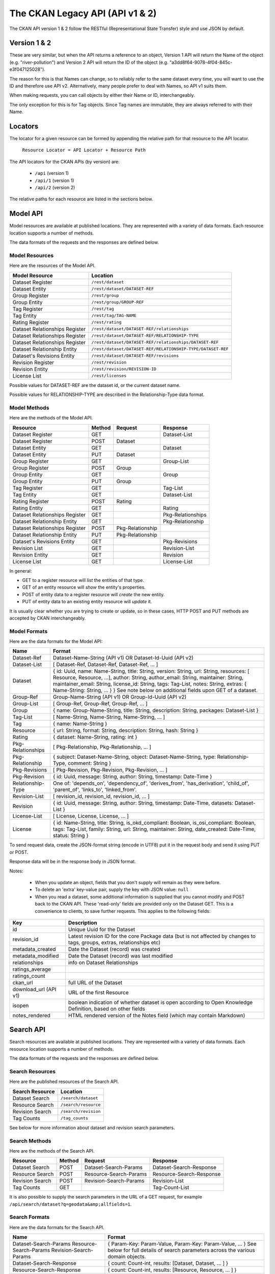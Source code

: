 ================================
The CKAN Legacy API (API v1 & 2)
================================

The CKAN API version 1 & 2 follow the RESTful (Representational State Transfer)
style and use JSON by default.

Version 1 & 2
~~~~~~~~~~~~~~

These are very similar, but when the API returns a reference to an object, Version 1 API will return the Name of the object (e.g. "river-pollution") and Version 2 API will return the ID of the object (e.g. "a3dd8f64-9078-4f04-845c-e3f047125028").

The reason for this is that Names can change, so to reliably refer to the same dataset every time, you will want to use the ID and therefore use API v2. Alternatively, many people prefer to deal with Names, so API v1 suits them.

When making requests, you can call objects by either their Name or ID, interchangeably.

The only exception for this is for Tag objects. Since Tag names are immutable, they are always referred to with their Name.

Locators
~~~~~~~~

The locator for a given resource can be formed by appending
the relative path for that resource to the API locator.

  ``Resource Locator = API Locator + Resource Path``

The API locators for the CKAN APIs (by version) are:

 * ``/api`` (version 1)
 * ``/api/1`` (version 1)
 * ``/api/2`` (version 2)

The relative paths for each resource are listed in the sections below.

Model API
~~~~~~~~~

Model resources are available at published locations. They are represented with
a variety of data formats. Each resource location supports a number of methods.

The data formats of the requests and the responses are defined below.

Model Resources
```````````````

Here are the resources of the Model API.


+--------------------------------+-------------------------------------------------------------------+
| Model Resource                 | Location                                                          |
+================================+===================================================================+
| Dataset Register               | ``/rest/dataset``                                                 |
+--------------------------------+-------------------------------------------------------------------+
| Dataset Entity                 | ``/rest/dataset/DATASET-REF``                                     |
+--------------------------------+-------------------------------------------------------------------+
| Group Register                 | ``/rest/group``                                                   |
+--------------------------------+-------------------------------------------------------------------+
| Group Entity                   | ``/rest/group/GROUP-REF``                                         |
+--------------------------------+-------------------------------------------------------------------+
| Tag Register                   | ``/rest/tag``                                                     |
+--------------------------------+-------------------------------------------------------------------+
| Tag Entity                     | ``/rest/tag/TAG-NAME``                                            |
+--------------------------------+-------------------------------------------------------------------+
| Rating Register                | ``/rest/rating``                                                  |
+--------------------------------+-------------------------------------------------------------------+
| Dataset Relationships Register | ``/rest/dataset/DATASET-REF/relationships``                       |
+--------------------------------+-------------------------------------------------------------------+
| Dataset Relationships Register | ``/rest/dataset/DATASET-REF/RELATIONSHIP-TYPE``                   |
+--------------------------------+-------------------------------------------------------------------+
| Dataset Relationships Register | ``/rest/dataset/DATASET-REF/relationships/DATASET-REF``           |
+--------------------------------+-------------------------------------------------------------------+
| Dataset Relationship Entity    | ``/rest/dataset/DATASET-REF/RELATIONSHIP-TYPE/DATASET-REF``       |
+--------------------------------+-------------------------------------------------------------------+
| Dataset\'s Revisions Entity    | ``/rest/dataset/DATASET-REF/revisions``                           |
+--------------------------------+-------------------------------------------------------------------+
| Revision Register              | ``/rest/revision``                                                |
+--------------------------------+-------------------------------------------------------------------+
| Revision Entity                | ``/rest/revision/REVISION-ID``                                    |
+--------------------------------+-------------------------------------------------------------------+
| License List                   | ``/rest/licenses``                                                |
+--------------------------------+-------------------------------------------------------------------+

Possible values for DATASET-REF are the dataset id, or the current dataset name.

Possible values for RELATIONSHIP-TYPE are described in the Relationship-Type data format.


Model Methods
`````````````

Here are the methods of the Model API.

+-------------------------------+--------+------------------+-------------------+
| Resource                      | Method | Request          | Response          |
+===============================+========+==================+===================+ 
| Dataset Register              | GET    |                  | Dataset-List      |
+-------------------------------+--------+------------------+-------------------+
| Dataset Register              | POST   | Dataset          |                   |
+-------------------------------+--------+------------------+-------------------+
| Dataset Entity                | GET    |                  | Dataset           |
+-------------------------------+--------+------------------+-------------------+
| Dataset Entity                | PUT    | Dataset          |                   |
+-------------------------------+--------+------------------+-------------------+
| Group Register                | GET    |                  | Group-List        |
+-------------------------------+--------+------------------+-------------------+
| Group Register                | POST   | Group            |                   |
+-------------------------------+--------+------------------+-------------------+
| Group Entity                  | GET    |                  | Group             |
+-------------------------------+--------+------------------+-------------------+
| Group Entity                  | PUT    | Group            |                   |
+-------------------------------+--------+------------------+-------------------+
| Tag Register                  | GET    |                  | Tag-List          | 
+-------------------------------+--------+------------------+-------------------+
| Tag Entity                    | GET    |                  | Dataset-List      |
+-------------------------------+--------+------------------+-------------------+
| Rating Register               | POST   | Rating           |                   |
+-------------------------------+--------+------------------+-------------------+
| Rating Entity                 | GET    |                  | Rating            |
+-------------------------------+--------+------------------+-------------------+
| Dataset Relationships Register| GET    |                  | Pkg-Relationships |
+-------------------------------+--------+------------------+-------------------+
| Dataset Relationship Entity   | GET    |                  | Pkg-Relationship  |
+-------------------------------+--------+------------------+-------------------+
| Dataset Relationships Register| POST   | Pkg-Relationship |                   |
+-------------------------------+--------+------------------+-------------------+
| Dataset Relationship Entity   | PUT    | Pkg-Relationship |                   |
+-------------------------------+--------+------------------+-------------------+
| Dataset\'s Revisions Entity   | GET    |                  | Pkg-Revisions     |
+-------------------------------+--------+------------------+-------------------+
| Revision List                 | GET    |                  | Revision-List     |
+-------------------------------+--------+------------------+-------------------+
| Revision Entity               | GET    |                  | Revision          |
+-------------------------------+--------+------------------+-------------------+
| License List                  | GET    |                  | License-List      |
+-------------------------------+--------+------------------+-------------------+

In general:

* GET to a register resource will *list* the entities of that type.

* GET of an entity resource will *show* the entity's properties.

* POST of entity data to a register resource will *create* the new entity.

* PUT of entity data to an existing entity resource will *update* it.

It is usually clear whether you are trying to create or update, so in these cases, HTTP POST and PUT methods are accepted by CKAN interchangeably.

Model Formats
`````````````

Here are the data formats for the Model API:

+--------------------+------------------------------------------------------------+
| Name               | Format                                                     |
+====================+============================================================+
| Dataset-Ref        | Dataset-Name-String (API v1) OR Dataset-Id-Uuid (API v2)   |
+--------------------+------------------------------------------------------------+
| Dataset-List       | [ Dataset-Ref, Dataset-Ref, Dataset-Ref, ... ]             |
+--------------------+------------------------------------------------------------+
| Dataset            | { id: Uuid, name: Name-String, title: String, version:     | 
|                    | String, url: String, resources: [ Resource, Resource, ...],| 
|                    | author: String, author_email: String, maintainer: String,  |
|                    | maintainer_email: String, license_id: String,              |
|                    | tags: Tag-List, notes: String, extras: { Name-String:      |
|                    | String, ... } }                                            |
|                    | See note below on additional fields upon GET of a dataset. |
+--------------------+------------------------------------------------------------+
| Group-Ref          | Group-Name-String (API v1) OR Group-Id-Uuid (API v2)       |
+--------------------+------------------------------------------------------------+
| Group-List         | [ Group-Ref, Group-Ref, Group-Ref, ... ]                   |
+--------------------+------------------------------------------------------------+
| Group              | { name: Group-Name-String, title: String,                  |
|                    | description: String, packages: Dataset-List }              |
+--------------------+------------------------------------------------------------+
| Tag-List           | [ Name-String, Name-String, Name-String, ... ]             |
+--------------------+------------------------------------------------------------+
| Tag                | { name: Name-String }                                      |
+--------------------+------------------------------------------------------------+
| Resource           | { url: String, format: String, description: String,        |
|                    | hash: String }                                             |
+--------------------+------------------------------------------------------------+
| Rating             | { dataset: Name-String, rating: int }                      |
+--------------------+------------------------------------------------------------+
| Pkg-Relationships  | [ Pkg-Relationship, Pkg-Relationship, ... ]                |
+--------------------+------------------------------------------------------------+
| Pkg-Relationship   | { subject: Dataset-Name-String,                            |
|                    | object: Dataset-Name-String, type: Relationship-Type,      |
|                    | comment: String }                                          |
+--------------------+------------------------------------------------------------+
| Pkg-Revisions      | [ Pkg-Revision, Pkg-Revision, Pkg-Revision, ... ]          |
+--------------------+------------------------------------------------------------+
| Pkg-Revision       | { id: Uuid, message: String, author: String,               |
|                    | timestamp: Date-Time }                                     |
+--------------------+------------------------------------------------------------+
|Relationship-Type   | One of: 'depends_on', 'dependency_of',                     |
|                    | 'derives_from', 'has_derivation',                          |
|                    | 'child_of', 'parent_of',                                   |
|                    | 'links_to', 'linked_from'.                                 |
+--------------------+------------------------------------------------------------+
| Revision-List      | [ revision_id, revision_id, revision_id, ... ]             |
+--------------------+------------------------------------------------------------+
| Revision           | { id: Uuid, message: String, author: String,               |
|                    | timestamp: Date-Time, datasets: Dataset-List }             |
+--------------------+------------------------------------------------------------+
| License-List       | [ License, License, License, ... ]                         |
+--------------------+------------------------------------------------------------+
| License            | { id: Name-String, title: String, is_okd_compliant:        |
|                    | Boolean, is_osi_compliant: Boolean, tags: Tag-List,        |
|                    | family: String, url: String, maintainer: String,           |
|                    | date_created: Date-Time, status: String }                  |
+--------------------+------------------------------------------------------------+

To send request data, create the JSON-format string (encode in UTF8) put it in the request body and send it using PUT or POST.

Response data will be in the response body in JSON format.

Notes:

 * When you update an object, fields that you don't supply will remain as they were before.

 * To delete an 'extra' key-value pair, supply the key with JSON value: ``null``

 * When you read a dataset, some additional information is supplied that you cannot modify and POST back to the CKAN API. These 'read-only' fields are provided only on the Dataset GET. This is a convenience to clients, to save further requests. This applies to the following fields:
    
===================== ================================
Key                   Description 
===================== ================================
id                    Unique Uuid for the Dataset
revision_id           Latest revision ID for the core Package data (but is not affected by changes to tags, groups, extras, relationships etc)
metadata_created      Date the Dataset (record) was created
metadata_modified     Date the Dataset (record) was last modified
relationships         info on Dataset Relationships
ratings_average         
ratings_count            
ckan_url              full URL of the Dataset
download_url (API v1) URL of the first Resource
isopen                boolean indication of whether dataset is open according to Open Knowledge Definition, based on other fields
notes_rendered        HTML rendered version of the Notes field (which may contain Markdown)
===================== ================================
   


Search API
~~~~~~~~~~

Search resources are available at published locations. They are represented with
a variety of data formats. Each resource location supports a number of methods.

The data formats of the requests and the responses are defined below.

Search Resources
````````````````

Here are the published resources of the Search API.

+---------------------------+--------------------------+
| Search Resource           | Location                 |
+===========================+==========================+
| Dataset Search            | ``/search/dataset``      |
+---------------------------+--------------------------+
| Resource Search           | ``/search/resource``     |
+---------------------------+--------------------------+
| Revision Search           | ``/search/revision``     |
+---------------------------+--------------------------+
| Tag Counts                | ``/tag_counts``          |
+---------------------------+--------------------------+

See below for more information about dataset and revision search parameters.

Search Methods
``````````````

Here are the methods of the Search API.

+-------------------------------+--------+------------------------+--------------------------+
| Resource                      | Method | Request                | Response                 |
+===============================+========+========================+==========================+ 
| Dataset Search                | POST   | Dataset-Search-Params  | Dataset-Search-Response  | 
+-------------------------------+--------+------------------------+--------------------------+
| Resource Search               | POST   | Resource-Search-Params | Resource-Search-Response | 
+-------------------------------+--------+------------------------+--------------------------+
| Revision Search               | POST   | Revision-Search-Params | Revision-List            | 
+-------------------------------+--------+------------------------+--------------------------+
| Tag Counts                    | GET    |                        | Tag-Count-List           | 
+-------------------------------+--------+------------------------+--------------------------+

It is also possible to supply the search parameters in the URL of a GET request, 
for example ``/api/search/dataset?q=geodata&amp;allfields=1``.

Search Formats
``````````````

Here are the data formats for the Search API.

+-------------------------+------------------------------------------------------------+
| Name                    | Format                                                     |
+=========================+============================================================+
| Dataset-Search-Params   | { Param-Key: Param-Value, Param-Key: Param-Value, ... }    |
| Resource-Search-Params  | See below for full details of search parameters across the | 
| Revision-Search-Params  | various domain objects.                                    |
+-------------------------+------------------------------------------------------------+
| Dataset-Search-Response | { count: Count-int, results: [Dataset, Dataset, ... ] }    |
+-------------------------+------------------------------------------------------------+
| Resource-Search-Response| { count: Count-int, results: [Resource, Resource, ... ] }  |
+-------------------------+------------------------------------------------------------+
| Revision-List           | [ Revision-Id, Revision-Id, Revision-Id, ... ]             |
|                         | NB: Ordered with youngest revision first                   |
+-------------------------+------------------------------------------------------------+
| Tag-Count-List          | [ [Name-String, Integer], [Name-String, Integer], ... ]    |
+-------------------------+------------------------------------------------------------+

The ``Dataset`` and ``Revision`` data formats are as defined in `Model Formats`_.

**Dataset Parameters**

+-----------------------+---------------+----------------------------------+----------------------------------+
| Param-Key             | Param-Value   | Examples                         |  Notes                           |
+=======================+===============+==================================+==================================+
| q                     | Search-String || q=geodata                       | Criteria to search the dataset   |
|                       |               || q=government+sweden             | fields for. URL-encoded search   |
|                       |               || q=%22drug%20abuse%22            | text. (You can also concatenate  |
|                       |               || q=tags:"river pollution"        | words with a '+' symbol in a     |
|                       |               |                                  | URL.) Search results must contain|
|                       |               |                                  | all the specified words.  You    |
|                       |               |                                  | can also search within specific  |
|                       |               |                                  | fields.                          |
+-----------------------+---------------+----------------------------------+----------------------------------+
| qjson                 | JSON encoded  | ['q':'geodata']                  | All search parameters can be     |
|                       | options       |                                  | json-encoded and supplied to this|
|                       |               |                                  | parameter as a more flexible     |
|                       |               |                                  | alternative in GET requests.     |
+-----------------------+---------------+----------------------------------+----------------------------------+
|title,                 | Search-String || title=uk&amp;tags=health        | Search in a particular a field.  |
|tags, notes, groups,   |               || department=environment          |                                  |
|author, maintainer,    |               || tags=health&tags=pollution      |                                  |
|update_frequency, or   |               || tags=river%20pollution          |                                  |
|any 'extra' field name |               |                                  |                                  |
|e.g. department        |               |                                  |                                  |
+-----------------------+---------------+----------------------------------+----------------------------------+
| order_by              | field-name    | order_by=name                    | Specify either rank or the field |
|                       | (default=rank)|                                  | to sort the results by           |
+-----------------------+---------------+----------------------------------+----------------------------------+
| offset, limit         | result-int    | offset=40&amp;limit=20           | Pagination options. Offset is the|
|                       | (defaults:    |                                  | number of the first result and   |
|                       | offset=0,     |                                  | limit is the number of results to|
|                       | limit=20)     |                                  | return.                          |
+-----------------------+---------------+----------------------------------+----------------------------------+
| all_fields            | 0 (default)   | all_fields=1                     | Each matching search result is   |
|                       | or 1          |                                  | given as either a dataset name   |
|                       |               |                                  | (0) or the full dataset record   |
|                       |               |                                  | (1).                             |
+-----------------------+---------------+----------------------------------+----------------------------------+

.. Note::

 filter_by_openness and filter_by_downloadable were dropped from CKAN version 1.5 onwards.


**Resource Parameters**

+-----------------------+---------------+-----------------------------------------+----------------------------------+
| Param-Key             | Param-Value   | Example                                 |  Notes                           |
+=======================+===============+=========================================+==================================+
| url, format,          | Search-String || url=statistics.org                     | Criteria to search the dataset   |
| description           |               || format=xls                             | fields for. URL-encoded search   |
|                       |               || description=Research+Institute         | text. This search string must be |
|                       |               |                                         | found somewhere within the field |
|                       |               |                                         | to match.                        |
|                       |               |                                         | Case insensitive.                |
+-----------------------+---------------+-----------------------------------------+----------------------------------+
| qjson                 | JSON encoded  | ['url':'www.statistics.org']            | All search parameters can be     |
|                       | options       |                                         | json-encoded and supplied to this|
|                       |               |                                         | parameter as a more flexible     |
|                       |               |                                         | alternative in GET requests.     |
+-----------------------+---------------+-----------------------------------------+----------------------------------+
| hash                  | Search-String |hash=b0d7c260-35d4-42ab-9e3d-c1f4db9bc2f0| Searches for an match of the     |
|                       |               |                                         | hash field. An exact match or    |
|                       |               |                                         | match up to the length of the    |
|                       |               |                                         | hash given.                      |
+-----------------------+---------------+-----------------------------------------+----------------------------------+
| all_fields            | 0 (default)   | all_fields=1                            | Each matching search result is   |
|                       | or 1          |                                         | given as either an ID (0) or the |
|                       |               |                                         | full resource record             |
+-----------------------+---------------+-----------------------------------------+----------------------------------+
| offset, limit         | result-int    | offset=40&amp;limit=20                  | Pagination options. Offset is the|
|                       | (defaults:    |                                         | number of the first result and   |
|                       | offset=0,     |                                         | limit is the number of results to|
|                       | limit=20)     |                                         | return.                          |
+-----------------------+---------------+-----------------------------------------+----------------------------------+

.. Note::

   Powerful searching from the command-line can be achieved with curl and the qjson parameter. In this case you need to remember to escapt the curly braces and use url encoding (e.g. spaces become ``%20``). For example::

     curl 'http://thedatahub.org/api/search/dataset?qjson=\{"author":"The%20Stationery%20Office%20Limited"\}'


**Revision Parameters**

+-----------------------+---------------+-----------------------------------------------------+----------------------------------+
| Param-Key             | Param-Value   | Example                                             |  Notes                           |
+=======================+===============+=====================================================+==================================+ 
| since_time            | Date-Time     | since_time=2010-05-05T19:42:45.854533               | The time can be less precisely   |
|                       |               |                                                     | stated (e.g 2010-05-05).         |
+-----------------------+---------------+-----------------------------------------------------+----------------------------------+
| since_id              | Uuid          | since_id=6c9f32ef-1f93-4b2f-891b-fd01924ebe08       | The stated id will not be        |
|                       |               |                                                     | included in the results.         |
+-----------------------+---------------+-----------------------------------------------------+----------------------------------+


The Util API
~~~~~~~~~~~~

The Util API provides various utility APIs -- e.g. auto-completion APIs used by
front-end javascript.

All Util APIs are read-only. The response format is JSON. Javascript calls may
want to use the JSONP formatting.

.. Note::

  Some CKAN deployments have the API deployed at a different domain to the main CKAN website. To make sure that the AJAX calls in the Web UI work, you'll need to configue the ckan.api_url. e.g.::

    ckan.api_url = http://api.example.com/


dataset autocomplete
````````````````````

There an autocomplete API for package names which matches on name or title.

This URL:

::

    /api/2/util/dataset/autocomplete?incomplete=a%20novel

Returns:

::

    {"ResultSet": {"Result": [{"match_field": "title", "match_displayed": "A Novel By Tolstoy (annakarenina)", "name": "annakarenina", "title": "A Novel By Tolstoy"}]}}


tag autocomplete
````````````````

There is also an autocomplete API for tags which looks like this:

This URL:

::

    /api/2/util/tag/autocomplete?incomplete=ru

Returns:

::

    {"ResultSet": {"Result": [{"Name": "russian"}]}}

resource format autocomplete
````````````````````````````

Similarly, there is an autocomplete API for the resource format field
which is available at:

::

    /api/2/util/resource/format_autocomplete?incomplete=cs

This returns:

::

    {"ResultSet": {"Result": [{"Format": "csv"}]}}

markdown
````````

Takes a raw markdown string and returns a corresponding chunk of HTML. CKAN uses the basic Markdown format with some modifications (for security) and useful additions (e.g. auto links to datasets etc. e.g. ``dataset:river-quality``).

Example::

    /api/util/markdown?q=<http://ibm.com/>

Returns::

    "<p><a href="http://ibm.com/" target="_blank" rel="nofollow">http://ibm.com/</a>\n</p>"

is slug valid
`````````````

Checks a name is valid for a new dataset (package) or group, with respect to it being used already.

Example::

    /api/2/util/is_slug_valid?slug=river-quality&type=package

Response::

    {"valid": true}

munge package name
``````````````````

For taking an readable identifier and munging it to ensure it is a valid dataset id. Symbols and whitespeace are converted into dashes. Example::

    /api/util/dataset/munge_name?name=police%20spending%20figures%202009

Returns::

    "police-spending-figures-2009"

munge title to package name
```````````````````````````

For taking a title of a package and munging it to a readable and valid dataset id. Symbols and whitespeace are converted into dashes, with multiple dashes collapsed. Ensures that long titles with a year at the end preserves the year should it need to be shortened. Example::

    /api/util/dataset/munge_title_to_name?title=police:%20spending%20figures%202009

Returns::

    "police-spending-figures-2009"


munge tag
`````````

For taking a readable word/phrase and munging it to a valid tag (name). Symbols and whitespeace are converted into dashes. Example::

    /api/util/tag/munge?tag=water%20quality

Returns::

    "water-quality"



Status Codes
~~~~~~~~~~~~

Standard HTTP status codes are used to signal method outcomes.

===== =====
Code  Name
===== =====
200   OK                 
201   OK and new object created (referred to in the Location header)
301   Moved Permanently  
400   Bad Request     
403   Not Authorized     
404   Not Found          
409   Conflict (e.g. name already exists)
500   Service Error           
===== =====

